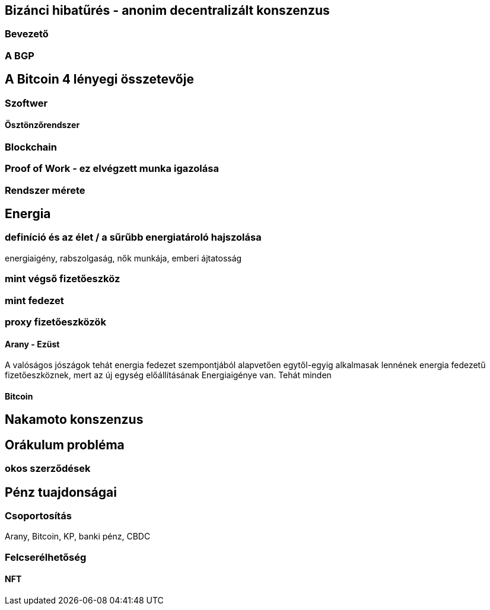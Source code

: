 == Bizánci hibatűrés - anonim decentralizált konszenzus

=== Bevezető
=== A BGP


== A Bitcoin 4 lényegi összetevője

=== Szoftwer

==== Ösztönzőrendszer

=== Blockchain

=== Proof of Work - ez elvégzett munka igazolása

=== Rendszer mérete

== Energia

=== definíció és az élet / a sűrűbb energiatároló hajszolása
energiaigény, rabszolgaság, nők munkája, emberi ájtatosság

=== mint végső fizetőeszköz

=== mint fedezet

=== proxy fizetőeszközök

==== Arany - Ezüst
A valóságos jószágok tehát energia fedezet szempontjából alapvetően egytől-egyig alkalmasak lennének energia fedezetű
fizetőeszköznek, mert az új egység előállításának Energiaigénye van. Tehát minden

==== Bitcoin

== Nakamoto konszenzus

== Orákulum probléma

=== okos szerződések



== Pénz tuajdonságai

=== Csoportosítás
Arany, Bitcoin, KP, banki pénz, CBDC



=== Felcserélhetőség

==== NFT

